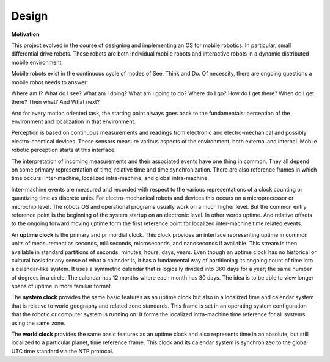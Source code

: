 
Design
------

**Motivation**

This project evolved in the course of designing and implementing an OS for mobile robotics. In particular, small differential drive robots. These robots are both individual mobile robots and interactive robots in a dynamic distributed mobile environment.

Mobile robots exist in the continuous cycle of modes of See, Think and Do. Of necessity, there are ongoing questions a mobile robot needs to answer:

Where am I? What do I see? What am I doing? What am I going to do? Where do I go? How do I get there? When do I get there? Then what? And What next? 

And for every motion oriented task, the starting point always goes back to the fundamentals: perception of the environment and localization in that environment.

Perception is based on continuous measurements and readings from electronic and electro-mechanical and possibly electro-chemical devices. These sensors measure various aspects of the environment, both external and internal. Mobile robotic perception starts at this interface.

The interpretation of incoming measurements and their associated events have one thing in common. They all depend on some primary representation of time, relative time and time synchronization. There are also reference frames in which time occurs: inter-machine, localized intra-machine, and global intra-machine. 

Inter-machine events are measured and recorded with respect to the various representations of a clock counting or quantizing time as discrete units. For electro-mechanical robots and devices this occurs on a microprocessor or microchip level. The robots OS and operational programs usually work on a much higher level. But the common entry reference point is the beginning of the system startup on an electronic level. In other words uptime. And relative offsets to the ongoing forward moving uptime form the first reference point for localized inter-machine time related events.

An **uptime clock** is the primary and primordial clock. This clock provides an interface representing uptime in common units of measurement as seconds, milliseconds, microseconds, and nanoseconds if available. This stream is then available in standard partitions of seconds, minutes, hours, days, years. Even though an uptime clock has no historical or cultural basis for any sense of what a colander is, it has a fundamental way of partitioning its ongoing count of time into a calendar-like system. It uses a symmetric calendar that is logically divided into 360 days for a year; the same number of degrees in a circle. The calendar has 12 months where each month has 30 days. The idea is to be able to view longer spans of uptime in more familiar format.

The **system clock** provides the same basic features as an uptime clock but also in a localized time and calendar system that is relative to world geography and related zone standards. This frame is set in an operating system configuration that the robotic or computer system is running on. It forms the localized intra-machine time reference for all systems using the same zone.

The **world clock** provides the same basic features as an uptime clock and also represents time in an absolute, but still localized to a particular planet, time reference frame. This clock and its calendar system is synchronized to the global UTC time standard via the NTP protocol.

